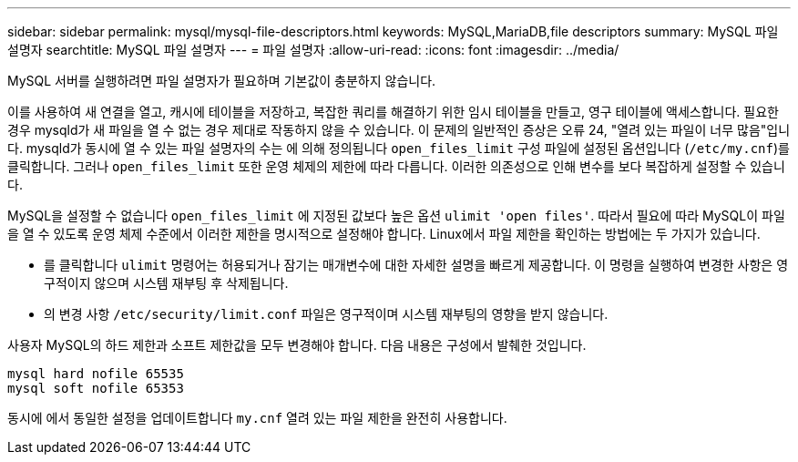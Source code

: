 ---
sidebar: sidebar 
permalink: mysql/mysql-file-descriptors.html 
keywords: MySQL,MariaDB,file descriptors 
summary: MySQL 파일 설명자 
searchtitle: MySQL 파일 설명자 
---
= 파일 설명자
:allow-uri-read: 
:icons: font
:imagesdir: ../media/


[role="lead"]
MySQL 서버를 실행하려면 파일 설명자가 필요하며 기본값이 충분하지 않습니다.

이를 사용하여 새 연결을 열고, 캐시에 테이블을 저장하고, 복잡한 쿼리를 해결하기 위한 임시 테이블을 만들고, 영구 테이블에 액세스합니다. 필요한 경우 mysqld가 새 파일을 열 수 없는 경우 제대로 작동하지 않을 수 있습니다. 이 문제의 일반적인 증상은 오류 24, "열려 있는 파일이 너무 많음"입니다. mysqld가 동시에 열 수 있는 파일 설명자의 수는 에 의해 정의됩니다 `open_files_limit` 구성 파일에 설정된 옵션입니다 (`/etc/my.cnf`)를 클릭합니다. 그러나 `open_files_limit` 또한 운영 체제의 제한에 따라 다릅니다. 이러한 의존성으로 인해 변수를 보다 복잡하게 설정할 수 있습니다.

MySQL을 설정할 수 없습니다 `open_files_limit` 에 지정된 값보다 높은 옵션 `ulimit 'open files'`. 따라서 필요에 따라 MySQL이 파일을 열 수 있도록 운영 체제 수준에서 이러한 제한을 명시적으로 설정해야 합니다. Linux에서 파일 제한을 확인하는 방법에는 두 가지가 있습니다.

* 를 클릭합니다 `ulimit` 명령어는 허용되거나 잠기는 매개변수에 대한 자세한 설명을 빠르게 제공합니다. 이 명령을 실행하여 변경한 사항은 영구적이지 않으며 시스템 재부팅 후 삭제됩니다.
* 의 변경 사항 `/etc/security/limit.conf` 파일은 영구적이며 시스템 재부팅의 영향을 받지 않습니다.


사용자 MySQL의 하드 제한과 소프트 제한값을 모두 변경해야 합니다. 다음 내용은 구성에서 발췌한 것입니다.

....
mysql hard nofile 65535
mysql soft nofile 65353
....
동시에 에서 동일한 설정을 업데이트합니다 `my.cnf` 열려 있는 파일 제한을 완전히 사용합니다.
